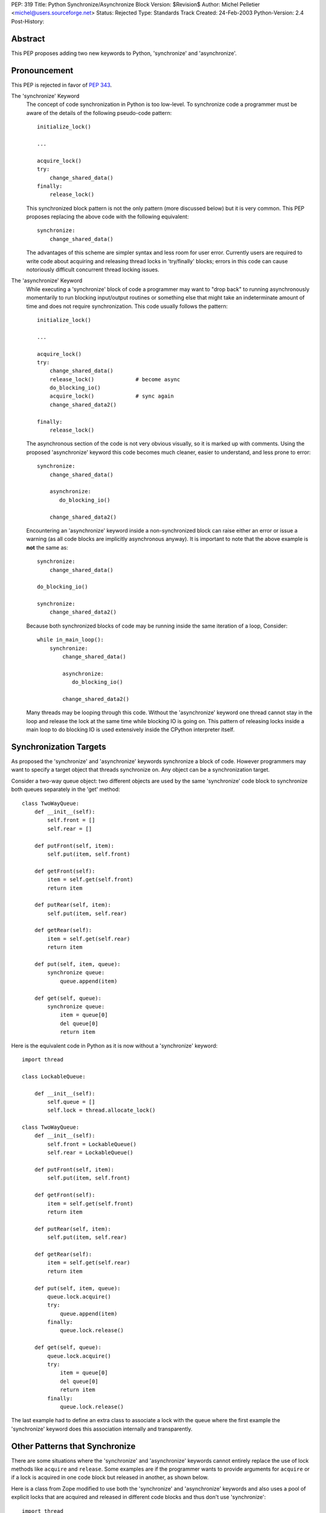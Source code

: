 PEP: 319
Title: Python Synchronize/Asynchronize Block
Version: $Revision$
Author: Michel Pelletier <michel@users.sourceforge.net>
Status: Rejected
Type: Standards Track
Created: 24-Feb-2003
Python-Version: 2.4
Post-History:


Abstract
========

This PEP proposes adding two new keywords to Python, 'synchronize'
and 'asynchronize'.

Pronouncement
=============

This PEP is rejected in favor of :pep:`343`.

The 'synchronize' Keyword
    The concept of code synchronization in Python is too low-level.
    To synchronize code a programmer must be aware of the details of
    the following pseudo-code pattern::

        initialize_lock()

        ...

        acquire_lock()
        try:
            change_shared_data()
        finally:
            release_lock()

    This synchronized block pattern is not the only pattern (more
    discussed below) but it is very common.  This PEP proposes
    replacing the above code with the following equivalent::

        synchronize:
            change_shared_data()

    The advantages of this scheme are simpler syntax and less room for
    user error.  Currently users are required to write code about
    acquiring and releasing thread locks in 'try/finally' blocks;
    errors in this code can cause notoriously difficult concurrent
    thread locking issues.


The 'asynchronize' Keyword
    While executing a 'synchronize' block of code a programmer may
    want to "drop back" to running asynchronously momentarily to run
    blocking input/output routines or something else that might take an
    indeterminate amount of time and does not require synchronization.
    This code usually follows the pattern::

        initialize_lock()

        ...

        acquire_lock()
        try:
            change_shared_data()
            release_lock()             # become async
            do_blocking_io()
            acquire_lock()             # sync again
            change_shared_data2()

        finally:
            release_lock()

    The asynchronous section of the code is not very obvious visually,
    so it is marked up with comments.  Using the proposed
    'asynchronize' keyword this code becomes much cleaner, easier to
    understand, and less prone to error::

        synchronize:
            change_shared_data()

            asynchronize:
               do_blocking_io()

            change_shared_data2()

    Encountering an 'asynchronize' keyword inside a non-synchronized
    block can raise either an error or issue a warning (as all code
    blocks are implicitly asynchronous anyway).  It is important to
    note that the above example is **not** the same as::

        synchronize:
            change_shared_data()

        do_blocking_io()

        synchronize:
            change_shared_data2()

    Because both synchronized blocks of code may be running inside the
    same iteration of a loop, Consider::

        while in_main_loop():
            synchronize:
                change_shared_data()

                asynchronize:
                   do_blocking_io()

                change_shared_data2()

    Many threads may be looping through this code.  Without the
    'asynchronize' keyword one thread cannot stay in the loop and
    release the lock at the same time while blocking IO is going on.
    This pattern of releasing locks inside a main loop to do blocking
    IO is used extensively inside the CPython interpreter itself.


Synchronization Targets
=======================

As proposed the 'synchronize' and 'asynchronize' keywords
synchronize a block of code.  However programmers may want to
specify a target object that threads synchronize on.  Any object
can be a synchronization target.

Consider a two-way queue object: two different objects are used by
the same 'synchronize' code block to synchronize both queues
separately in the 'get' method::

    class TwoWayQueue:
        def __init__(self):
            self.front = []
            self.rear = []

        def putFront(self, item):
            self.put(item, self.front)

        def getFront(self):
            item = self.get(self.front)
            return item

        def putRear(self, item):
            self.put(item, self.rear)

        def getRear(self):
            item = self.get(self.rear)
            return item

        def put(self, item, queue):
            synchronize queue:
                queue.append(item)

        def get(self, queue):
            synchronize queue:
                item = queue[0]
                del queue[0]
                return item

Here is the equivalent code in Python as it is now without a
'synchronize' keyword::

    import thread

    class LockableQueue:

        def __init__(self):
            self.queue = []
            self.lock = thread.allocate_lock()

    class TwoWayQueue:
        def __init__(self):
            self.front = LockableQueue()
            self.rear = LockableQueue()

        def putFront(self, item):
            self.put(item, self.front)

        def getFront(self):
            item = self.get(self.front)
            return item

        def putRear(self, item):
            self.put(item, self.rear)

        def getRear(self):
            item = self.get(self.rear)
            return item

        def put(self, item, queue):
            queue.lock.acquire()
            try:
                queue.append(item)
            finally:
                queue.lock.release()

        def get(self, queue):
            queue.lock.acquire()
            try:
                item = queue[0]
                del queue[0]
                return item
            finally:
                queue.lock.release()

The last example had to define an extra class to associate a lock
with the queue where the first example the 'synchronize' keyword
does this association internally and transparently.


Other Patterns that Synchronize
===============================

There are some situations where the 'synchronize' and
'asynchronize' keywords cannot entirely replace the use of lock
methods like ``acquire`` and ``release``.  Some examples are if the
programmer wants to provide arguments for ``acquire`` or if a lock
is acquired in one code block but released in another, as shown
below.

Here is a class from Zope modified to use both the 'synchronize'
and 'asynchronize' keywords and also uses a pool of explicit locks
that are acquired and released in different code blocks and thus
don't use 'synchronize'::

    import thread
    from ZServerPublisher import ZServerPublisher

    class ZRendevous:

        def __init__(self, n=1):
            pool=[]
            self._lists=pool, [], []

            synchronize:
                while n > 0:
                    l=thread.allocate_lock()
                    l.acquire()
                    pool.append(l)
                    thread.start_new_thread(ZServerPublisher,
                                            (self.accept,))
                    n=n-1

        def accept(self):
            synchronize:
                pool, requests, ready = self._lists
                while not requests:
                    l=pool[-1]
                    del pool[-1]
                    ready.append(l)

                    asynchronize:
                        l.acquire()

                    pool.append(l)

                r=requests[0]
                del requests[0]
                return r

        def handle(self, name, request, response):
            synchronize:
                pool, requests, ready = self._lists
                requests.append((name, request, response))
                if ready:
                    l=ready[-1]
                    del ready[-1]
                    l.release()

Here is the original class as found in the
'Zope/ZServer/PubCore/ZRendevous.py' module.  The "convenience" of
the '_a' and '_r' shortcut names obscure the code::

    import thread
    from ZServerPublisher import ZServerPublisher

    class ZRendevous:

        def __init__(self, n=1):
            sync=thread.allocate_lock()
            self._a=sync.acquire
            self._r=sync.release
            pool=[]
            self._lists=pool, [], []
            self._a()
            try:
                while n > 0:
                    l=thread.allocate_lock()
                    l.acquire()
                    pool.append(l)
                    thread.start_new_thread(ZServerPublisher,
                                            (self.accept,))
                    n=n-1
            finally: self._r()

        def accept(self):
            self._a()
            try:
                pool, requests, ready = self._lists
                while not requests:
                    l=pool[-1]
                    del pool[-1]
                    ready.append(l)
                    self._r()
                    l.acquire()
                    self._a()
                    pool.append(l)

                r=requests[0]
                del requests[0]
                return r
            finally: self._r()

        def handle(self, name, request, response):
            self._a()
            try:
                pool, requests, ready = self._lists
                requests.append((name, request, response))
                if ready:
                    l=ready[-1]
                    del ready[-1]
                    l.release()
            finally: self._r()

In particular the asynchronize section of the ``accept`` method is
not very obvious.  To beginner programmers, 'synchronize' and
'asynchronize' remove many of the problems encountered when
juggling multiple ``acquire`` and ``release`` methods on different
locks in different ``try/finally`` blocks.


Formal Syntax
=============

Python syntax is defined in a modified BNF grammar notation
described in the Python Language Reference [1]_.  This section
describes the proposed synchronization syntax using this grammar::

    synchronize_stmt: 'synchronize' [test] ':' suite
    asynchronize_stmt: 'asynchronize' [test] ':' suite
    compound_stmt: ... | synchronized_stmt | asynchronize_stmt

(The '...' indicates other compound statements elided).


Proposed Implementation
=======================

The author of this PEP has not explored an implementation yet.
There are several implementation issues that must be resolved.
The main implementation issue is what exactly gets locked and
unlocked during a synchronized block.

During an unqualified synchronized block (the use of the
'synchronize' keyword without a target argument) a lock could be
created and associated with the synchronized code block object.
Any threads that are to execute the block must first acquire the
code block lock.

When an 'asynchronize' keyword is encountered in a 'synchronize'
block the code block lock is unlocked before the inner block is
executed and re-locked when the inner block terminates.

When a synchronized block target is specified the object is
associated with a lock.  How this is implemented cleanly is
probably the highest risk of this proposal.  Java Virtual Machines
typically associate a special hidden lock object with target
object and use it to synchronized the block around the target
only.


Backward Compatibility
======================

Backward compatibility is solved with the new ``from __future__``
Python syntax (:pep:`236`), and the new warning framework (:pep:`230`)
to evolve the
Python language into phasing out any conflicting names that use
the new keywords 'synchronize' and 'asynchronize'.  To use the
syntax now, a developer could use the statement::

    from __future__ import threadsync  # or whatever

In addition, any code that uses the keyword 'synchronize' or
'asynchronize' as an identifier will be issued a warning from
Python.  After the appropriate period of time, the syntax would
become standard, the above import statement would do nothing, and
any identifiers named 'synchronize' or 'asynchronize' would raise
an exception.


PEP 310 Reliable Acquisition/Release Pairs
==========================================

:pep:`310` proposes the 'with' keyword that can serve the same
function as 'synchronize' (but no facility for 'asynchronize').
The pattern::

    initialize_lock()

    with the_lock:
        change_shared_data()

is equivalent to the proposed::

    synchronize the_lock:
        change_shared_data()

:pep:`310` must synchronize on an existing lock, while this PEP
proposes that unqualified 'synchronize' statements synchronize on
a global, internal, transparent lock in addition to qualified
'synchronize' statements.  The 'with' statement also requires lock
initialization, while the 'synchronize' statement can synchronize
on any target object **including** locks.

While limited in this fashion, the 'with' statement is more
abstract and serves more purposes than synchronization.  For
example, transactions could be used with the 'with' keyword::

    initialize_transaction()

    with my_transaction:
        do_in_transaction()

    # when the block terminates, the transaction is committed.

The 'synchronize' and 'asynchronize' keywords cannot serve this or
any other general acquire/release pattern other than thread
synchronization.


How Java Does It
================

Java defines a 'synchronized' keyword (note the grammatical tense
different between the Java keyword and this PEP's 'synchronize')
which must be qualified on any object.  The syntax is::

    synchronized (Expression) Block

Expression must yield a valid object (null raises an error and
exceptions during 'Expression' terminate the 'synchronized' block
for the same reason) upon which 'Block' is synchronized.


How Jython Does It
==================

Jython uses a 'synchronize' class with the static method
'make_synchronized' that accepts one callable argument and returns
a newly created, synchronized, callable "wrapper" around the
argument.


Summary of Proposed Changes to Python
=====================================

Adding new 'synchronize' and 'asynchronize' keywords to the
language.


Risks
=====

This PEP proposes adding two keywords to the Python language. This
may break code.

There is no implementation to test.

It's not the most important problem facing Python programmers
today (although it is a fairly notorious one).

The equivalent Java keyword is the past participle 'synchronized'.
This PEP proposes the present tense, 'synchronize' as being more
in spirit with Python (there being less distinction between
compile-time and run-time in Python than Java).


Dissenting Opinion
==================

This PEP has not been discussed on python-dev.


References
==========

.. [1] The Python Language Reference
       http://docs.python.org/reference/


Copyright
=========

This document has been placed in the public domain.
